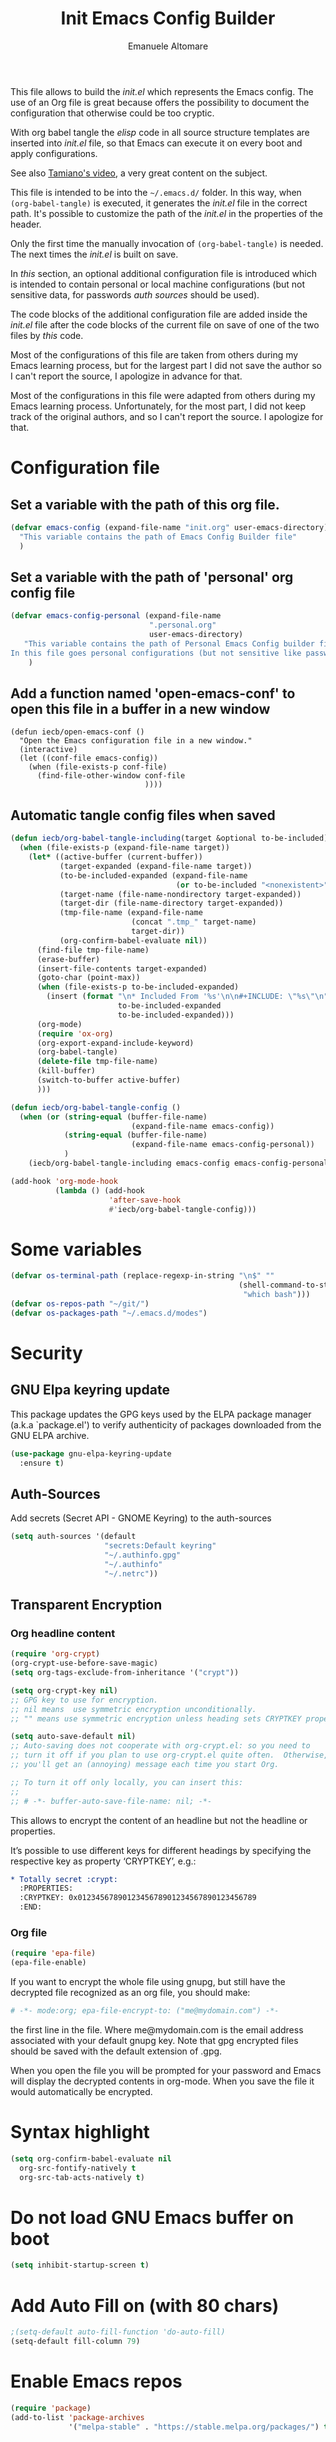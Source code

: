 #+TITLE: Init Emacs Config Builder
#+AUTHOR: Emanuele Altomare
#+OPTIONS: ^:{}
#+PROPERTY: header-args :tangle init.el

This file allows to build the /init.el/ which represents the Emacs config. The
use of an Org file is great because offers the possibility to document the
configuration that otherwise could be too cryptic.

With org babel tangle the /elisp/ code in all source structure templates are
inserted into /init.el/ file, so that Emacs can execute it on every boot and
apply configurations.

See also
[[https://youtu.be/O0RwLsnccYM?si=AvtKhxylhbP-ngXY&t=1435][Tamiano's video]], a very great content on the subject.

This file is intended to be into the =~/.emacs.d/= folder. In this way, when
=(org-babel-tangle)= is executed, it generates the /init.el/ file in the
correct path. It's possible to customize the path of the /init.el/ in the
properties of the header.

Only the first time the manually invocation of =(org-babel-tangle)= is needed.
The next times the /init.el/ is built on save.

In [[* Configuration file][this]] section, an optional additional configuration file is introduced which
is intended to contain personal or local machine configurations (but not
sensitive data, for passwords [[* Auth-Sources][auth sources]] should be used).

The code blocks of the additional configuration file are added inside the
/init.el/ file after the code blocks of the current file on save of one of the
two files by [[* Automatic tangle config files when saved][this]] code.

Most of the configurations of this file are taken from others during my Emacs
learning process, but for the largest part I did not save the author so I can't
report the source, I apologize in advance for that.

Most of the configurations in this file were adapted from others during my
Emacs learning process. Unfortunately, for the most part, I did not keep track
of the original authors, and so I can't report the source. I apologize for
that.

* Configuration file

** Set a variable with the path of this org file.

#+begin_src emacs-lisp
  (defvar emacs-config (expand-file-name "init.org" user-emacs-directory)
    "This variable contains the path of Emacs Config Builder file"
    )
#+end_src

** Set a variable with the path of 'personal' org config file

#+begin_src emacs-lisp
  (defvar emacs-config-personal (expand-file-name
                                 ".personal.org"
                                 user-emacs-directory)
     "This variable contains the path of Personal Emacs Config builder file.
  In this file goes personal configurations (but not sensitive like passwords)"
      )
#+end_src

** Add a function named 'open-emacs-conf' to open this file in a buffer in a new window

#+begin_src elisp
  (defun iecb/open-emacs-conf ()
    "Open the Emacs configuration file in a new window."
    (interactive)
    (let ((conf-file emacs-config))
      (when (file-exists-p conf-file)
        (find-file-other-window conf-file
                                ))))
#+end_src

** Automatic tangle config files when saved

#+begin_src emacs-lisp
  (defun iecb/org-babel-tangle-including(target &optional to-be-included)
    (when (file-exists-p (expand-file-name target))
      (let* ((active-buffer (current-buffer))
             (target-expanded (expand-file-name target))
             (to-be-included-expanded (expand-file-name
                                       (or to-be-included "<nonexistent>")))
             (target-name (file-name-nondirectory target-expanded))
             (target-dir (file-name-directory target-expanded))
             (tmp-file-name (expand-file-name
                             (concat ".tmp_" target-name)
                             target-dir))
             (org-confirm-babel-evaluate nil))
        (find-file tmp-file-name)
        (erase-buffer)
        (insert-file-contents target-expanded)
        (goto-char (point-max))
        (when (file-exists-p to-be-included-expanded)
          (insert (format "\n* Included From '%s'\n\n#+INCLUDE: \"%s\"\n"
                          to-be-included-expanded
                          to-be-included-expanded)))
        (org-mode)
        (require 'ox-org)
        (org-export-expand-include-keyword)
        (org-babel-tangle)
        (delete-file tmp-file-name)
        (kill-buffer)
        (switch-to-buffer active-buffer)
        )))

  (defun iecb/org-babel-tangle-config ()
    (when (or (string-equal (buffer-file-name)
                             (expand-file-name emacs-config))
              (string-equal (buffer-file-name)
                             (expand-file-name emacs-config-personal))
              )
      (iecb/org-babel-tangle-including emacs-config emacs-config-personal)))

  (add-hook 'org-mode-hook
            (lambda () (add-hook
                        'after-save-hook
                        #'iecb/org-babel-tangle-config)))
#+end_src

* Some variables

#+begin_src emacs-lisp
  (defvar os-terminal-path (replace-regexp-in-string "\n$" ""
                                                     (shell-command-to-string
                                                      "which bash")))
  (defvar os-repos-path "~/git/")
  (defvar os-packages-path "~/.emacs.d/modes")
#+end_src

* Security

** GNU Elpa keyring update

This package updates the GPG keys used by the ELPA package manager (a.k.a
`package.el') to verify authenticity of packages downloaded from the GNU ELPA
archive.

#+begin_src emacs-lisp
  (use-package gnu-elpa-keyring-update
    :ensure t)
#+end_src

** Auth-Sources

Add secrets (Secret API - GNOME Keyring) to the auth-sources

#+begin_src emacs-lisp
  (setq auth-sources '(default
                       "secrets:Default keyring"
                       "~/.authinfo.gpg"
                       "~/.authinfo"
                       "~/.netrc"))
#+end_src

** Transparent Encryption

*** Org headline content

#+begin_src emacs-lisp
  (require 'org-crypt)
  (org-crypt-use-before-save-magic)
  (setq org-tags-exclude-from-inheritance '("crypt"))

  (setq org-crypt-key nil)
  ;; GPG key to use for encryption.
  ;; nil means  use symmetric encryption unconditionally.
  ;; "" means use symmetric encryption unless heading sets CRYPTKEY property.

  (setq auto-save-default nil)
  ;; Auto-saving does not cooperate with org-crypt.el: so you need to
  ;; turn it off if you plan to use org-crypt.el quite often.  Otherwise,
  ;; you'll get an (annoying) message each time you start Org.

  ;; To turn it off only locally, you can insert this:
  ;;
  ;; # -*- buffer-auto-save-file-name: nil; -*-
#+end_src

This allows to encrypt the content of an headline but not the headline or
properties.

It’s possible to use different keys for different headings by specifying the
respective key as property ‘CRYPTKEY’, e.g.:

#+begin_src org :tangle no
  ,* Totally secret :crypt:
    :PROPERTIES:
    :CRYPTKEY: 0x0123456789012345678901234567890123456789
    :END:
#+end_src

*** Org file

#+begin_src emacs-lisp
  (require 'epa-file)
  (epa-file-enable)
#+end_src

If you want to encrypt the whole file using gnupg, but still have the decrypted
file recognized as an org file, you should make:

#+begin_src org :tangle no
  # -*- mode:org; epa-file-encrypt-to: ("me@mydomain.com") -*-
#+end_src

the first line in the file. Where me@mydomain.com is the email address
associated with your default gnupg key. Note that gpg encrypted files should be
saved with the default extension of .gpg.

When you open the file you will be prompted for your password and Emacs will
display the decrypted contents in org-mode. When you save the file it would
automatically be encrypted.

* Syntax highlight

#+begin_src emacs-lisp
  (setq org-confirm-babel-evaluate nil
	org-src-fontify-natively t
	org-src-tab-acts-natively t)
#+end_src

* Do not load GNU Emacs buffer on boot

#+begin_src emacs-lisp
  (setq inhibit-startup-screen t)
#+end_src

* Add Auto Fill on (with 80 chars)

#+begin_src emacs-lisp
  ;(setq-default auto-fill-function 'do-auto-fill)
  (setq-default fill-column 79)
#+end_src

* Enable Emacs repos

#+begin_src emacs-lisp
  (require 'package)
  (add-to-list 'package-archives
               '("melpa-stable" . "https://stable.melpa.org/packages/") t)
#+end_src

* Themes

** Add hook 'after-load-theme-hook'

This hook allows to execute code after a theme is loaded with 'load-theme'
function.

#+begin_src emacs-lisp
  (defvar after-load-theme-hook nil
    "Hook run after a color theme is loaded using 'load-theme'.")
  (defadvice load-theme (after run-after-load-theme-hook activate)
    "Run 'after-load-theme-hook'."
    (run-hooks 'after-load-theme-hook))
#+end_src

** Visualization of the fill column line

Add the fill colum indicator line when we are in programming, configuration or
org modes.

#+begin_src emacs-lisp
  (defun iecb/display-fill-column-line ()
    (interactive)
    (display-fill-column-indicator-mode 1))

  (add-hook 'prog-mode-hook #'iecb/display-fill-column-line)
  (add-hook 'conf-mode-hook #'iecb/display-fill-column-line)
  (add-hook 'text-mode-hook #'iecb/display-fill-column-line)
  (add-hook 'org-mode-hook #'iecb/display-fill-column-line)
  (add-hook 'org-src-mode-hook #'iecb/display-fill-column-line)
#+end_src

** Theme functions

I tend to switch themes more often than normal. For example, switching
to a lighter theme (such as the default) or to a different theme
depending on the time of day or my mood. Normally, switching themes is
a multi-step process with ~disable-theme~ and ~load-theme~. The
~switch-theme~ function will do that in one swoop. I just choose which
theme I want to go to.

#+begin_src emacs-lisp
(defun switch-theme (theme)
  "Disables any currently active themes and loads THEME."
  ;; This interactive call is taken from `load-theme'
  (interactive
   (list
    (intern (completing-read "Load custom theme: "
                             (mapc 'symbol-name
                                   (custom-available-themes))))))
  (let ((enabled-themes custom-enabled-themes))
    (mapc #'disable-theme custom-enabled-themes)
    (load-theme theme t)))

(defun disable-active-themes ()
  "Disables any currently active themes listed in 'custom-enabled-themes'."
  (interactive)
  (mapc #'disable-theme custom-enabled-themes))

(bind-key "C-<f12>" 'switch-theme)
(bind-key "C-<f11>" 'disable-active-themes)
#+end_src

** Doom theme

#+begin_src emacs-lisp
  (use-package doom-themes
    :ensure t
    :config
    (customize-set-variable 'doom-molokai-brighter-comments t)
    ;(switch-theme 'doom-molokai)
    )
#+end_src

*** Doom modeline

Before /all the icons/ package is needed.

#+begin_src emacs-lisp
  (use-package all-the-icons
    :ensure t
    )
#+end_src

Next the first time it has to be called the following function to install all
icons

#+begin_src emacs-lisp :tangle no
  (all-the-icons-install-fonts)
#+end_src

Maybe some icons cannot be seen correctly, to fix that the *nerd-font* symbols
are needed.

At the [[https://github.com/ryanoasis/nerd-fonts][repo]], from the release section, it's possible to download [[https://github.com/ryanoasis/nerd-fonts/releases/download/v3.4.0/NerdFontsSymbolsOnly.tar.xz][NerdFontsSymbolsOnly.tar.xz]]
The content goes to =~/.local/share/fonts=.

The following Example could be used to accomplish the job.

#+begin_src bash :tangle no
  wget \
      https://github.com/ryanoasis/nerd-fonts/releases/download/v3.4.0/NerdFontsSymbolsOnly.tar.xz \
      -O /tmp/symbols.tar.xz
  mkdir -p ~/.local/share/fonts
  tar -xvf /tmp/symbols.tar.xz --directory ~/.local/share/fonts --wildcards \
      --no-anchored "*.ttf"
  fc-cache -f -v
#+end_src

It's possible to jump the previous steps and install nerd-fonts with the help
of /all the icons/ package.

#+begin_src emacs-lisp :tangle no
  (nerd-icons-install-fonts)
#+end_src

#+begin_src emacs-lisp
  (use-package doom-modeline
    :ensure t
    :init (doom-modeline-mode 1)
    )
#+end_src 

** Spacemacs

#+begin_src emacs-lisp
  (use-package spacemacs-theme
    :if (window-system)
    :ensure t
    :defer t
    :init
    (switch-theme 'spacemacs-dark)
    )
#+end_src

** Cyberpunk theme

#+begin_src emacs-lisp :tangle no
(use-package cyberpunk-theme
  :if (window-system)
  :ensure t
  :init
  (progn
    (set-face-attribute `mode-line nil
                        :box nil)
    (set-face-attribute `mode-line-inactive nil
                        :box nil)))
#+end_src

** Solarized theme

Here's some configuration for [[https://github.com/bbatsov/solarized-emacs/][bbatsov's solarized themes]].

#+begin_src emacs-lisp :tangle no
(use-package solarized-theme
  :ensure t
  :init
  (setq solarized-use-variable-pitch nil)
)
#+end_src

** Monokai theme

#+begin_src emacs-lisp :tangle no
(use-package monokai-theme
  :if (window-system)
  :ensure t
  :init
  (setq monokai-use-variable-pitch nil)
 )
#+end_src

** Waher theme

#+begin_src emacs-lisp :tangle no
(use-package waher-theme
  :if (window-system)
  :ensure t
)
#+end_src

* Remove toolbars

#+begin_src emacs-lisp
  (tool-bar-mode 0)
  (menu-bar-mode 0)
  (toggle-scroll-bar 0)
#+end_src

* Some defaults

Start with some default settings

Sources for this section include [[https://github.com/magnars/.emacs.d/blob/master/settings/sane-defaults.el][Magnars Sveen]] and [[http://pages.sachachua.com/.emacs.d/Sacha.html][Sacha Chua]].

#+begin_src emacs-lisp
  ;; Do not ask to follow symlinks
  (setq vc-follow-symlinks t)

  ;; These functions are useful. Activate them.
  (put 'downcase-region 'disabled nil)
  (put 'upcase-region 'disabled nil)
  (put 'narrow-to-region 'disabled nil)
  (put 'dired-find-alternate-file 'disabled nil)

  ;; Answering just 'y' or 'n' will do
  (defalias 'yes-or-no-p 'y-or-n-p)

  ;; Keep all backup and auto-save files in one directory
  (setq backup-directory-alist '(("." . "~/.emacs.d/backups")))
  (setq auto-save-file-name-transforms '((".*" "~/.emacs.d/auto-save-list/" t)))

  ;; UTF-8 please
  (setq locale-coding-system 'utf-8) ; pretty
  (set-terminal-coding-system 'utf-8) ; pretty
  (set-keyboard-coding-system 'utf-8) ; pretty
  (set-selection-coding-system 'utf-8) ; please
  (prefer-coding-system 'utf-8) ; with sugar on top

  ;; Turn off the blinking cursor
  (blink-cursor-mode -1)

  (setq-default indent-tabs-mode nil)
  (setq-default indicate-empty-lines t)

  ;; Don't count two spaces after a period as the end of a sentence.
  ;; Just one space is needed.
  (setq sentence-end-double-space nil)

  ;; delete the region when typing, just like as we expect nowadays.
  (delete-selection-mode t)

  (show-paren-mode t)

  (column-number-mode t)

  (global-visual-line-mode)

  (setq uniquify-buffer-name-style 'forward)

  (setq shell-command-switch "-c")

  ;; Don't beep at me
  (setq visible-bell nil)
  (setq ring-bell-function (lambda () nil))

  ;; Stop Emacs from losing information
  (setq undo-limit 20000000)
  (setq undo-strong-limit 40000000)

  ;; add line numbers when programming or configuring
  (add-hook 'prog-mode-hook #'display-line-numbers-mode)
  (add-hook 'conf-mode-hook #'display-line-numbers-mode)
#+end_src

Here we make page-break characters look pretty, instead of appearing as =^L= in
Emacs. Here's an informative article called [[http://ericjmritz.name/2015/08/29/using-page-breaks-in-gnu-emacs/]["Using Page-Breaks in GNU Emacs"]] by
Eric J. M. Ritz.

#+begin_src emacs-lisp
(use-package page-break-lines
  :ensure t)
#+end_src

** Org templates

*Enable org-tempo*

#+begin_src emacs-lisp
(require 'org-tempo)
#+end_src

*Source block templates*

#+begin_src emacs-lisp
  (with-eval-after-load 'org-tempo
    (add-to-list 'org-structure-template-alist '("el" . "src emacs-lisp"))
    (add-to-list 'org-structure-template-alist '("py" . "src python :results output"))
    (add-to-list 'org-structure-template-alist '("md" . "src markdown"))
    (add-to-list 'org-structure-template-alist '("sh" . "src sh"))
    (add-to-list 'org-structure-template-alist '("bash" . "src bash"))
    (add-to-list 'org-structure-template-alist '("verb" . "src verb"))
    (add-to-list 'org-structure-template-alist '("clang" . "src C")))
#+end_src

* Emacs windows, buffers, ecc..

** Define 'toggle-window-split'

This function allows to change the window split from orizontal to vertical and
from vertical to orizontal when 2 buffers are opened.

It can be activated with "C-x |" key binding.

#+begin_src emacs-lisp
  (defun iecb/toggle-window-split ()
    (interactive)
    (if (= (count-windows) 2)
        (let* ((this-win-buffer (window-buffer))
           (next-win-buffer (window-buffer (next-window)))
           (this-win-edges (window-edges (selected-window)))
           (next-win-edges (window-edges (next-window)))
           (this-win-2nd (not (and (<= (car this-win-edges)
                       (car next-win-edges))
                       (<= (cadr this-win-edges)
                       (cadr next-win-edges)))))
           (splitter
            (if (= (car this-win-edges)
               (car (window-edges (next-window))))
            'split-window-horizontally
          'split-window-vertically)))
      (delete-other-windows)
      (let ((first-win (selected-window)))
        (funcall splitter)
        (if this-win-2nd (other-window 1))
        (set-window-buffer (selected-window) this-win-buffer)
        (set-window-buffer (next-window) next-win-buffer)
        (select-window first-win)
        (if this-win-2nd (other-window 1))))))

  (global-set-key (kbd "C-x |") 'iecb/toggle-window-split)
#+end_src

** List buffers

ibuffer is the improved version of list-buffers.

#+begin_src emacs-lisp
(defalias 'list-buffers 'ibuffer)
#+end_src

source: http://ergoemacs.org/emacs/emacs_buffer_management.html

#+begin_src emacs-lisp
(add-hook 'dired-mode-hook 'auto-revert-mode)

;; Also auto refresh dired, but be quiet about it
(setq global-auto-revert-non-file-buffers t)
(setq auto-revert-verbose nil)
#+end_src

source: [[http://whattheemacsd.com/sane-defaults.el-01.html][Magnars Sveen]]

** Smoothscrolling

This makes it so ~C-n~-ing and ~C-p~-ing won't make the buffer jump
around so much.

#+begin_src emacs-lisp
(use-package smooth-scrolling
  :ensure t
  :config
  (smooth-scrolling-mode))
#+end_src

** Enable 'ace-window'

This package allows to rapidly move between windows.

#+begin_src emacs-lisp
  (use-package ace-window
    :ensure t)

  (global-set-key (kbd "C-x o") 'ace-window)
#+end_src

** Beacon

It shows a "flash" on a line of the point of the newly selected window.

It is useful to rapidly understand what window is active.

#+begin_src emacs-lisp
  (use-package beacon
    :ensure t
    :config
    (beacon-mode 1)
    )
#+end_src

* Writing

** Olivetti

This is an Emacs minor mode to facilitate the process of writing text.

#+begin_src emacs-lisp
  (use-package olivetti
    :ensure t
    )
#+end_src

* Shell

** Eshell

*** Change key binding for shell command to use eshell command

#+begin_src emacs-lisp
  (global-set-key (kbd "M-!") 'eshell-command)
#+end_src

*** Add bcat function

#+begin_src emacs-lisp
  (defun eshell/bcat (&rest args)
    "Output the contents of one or more buffers as a string. "
    ;; Convert args (either buffer refs or strings) into buffers:
    (let ((buffers (mapcar #'get-buffer args)))
      ;; Combine output from all buffers, separated by newlines:
      (mapconcat (lambda (buf)
                   (save-window-excursion
                     (switch-to-buffer buf)
                     (buffer-substring-no-properties (point-min) (point-max))))
                 buffers "\n")))
#+end_src

This function allows to redirect one or more buffer content to the eshell, in
this way it's possible to use it like =cat=.

#+begin_example
$ eshell/bcat <buffer0> <buffer1> ... | cat > file.txt
#+end_example

eshell can use Tramp to connect remotely, so with the help of this function
it's possible to transfer a buffer content to the remote machine stdout and use
it as an input for other shell commands in one shot, cool!

for the "reverse way" eshell already allows to redirect the stdout to a buffer,
with the following syntax.

#+begin_example
  $ echo "Hello" > #<buffer buffer-name>
#+end_example

* Org Setup

Speed commands are a nice and quick way to perform certain actions while at the
beginning of a heading. It's not activated by default.

See the doc for speed keys by checking out [[elisp:(info "(org) speed keys")][the documentation for speed keys in Org mode]].

#+begin_src emacs-lisp
  (setq org-use-speed-commands t)
  (setq org-image-actual-width 550)
  (setq org-highlight-latex-and-related '(latex script entities))
  (setq org-hide-emphasis-markers nil) ; show always the syntax to produce the
                                       ; effect
#+end_src

** Org tags

The default value is -77, which is weird for smaller width windows. I'd rather
have the tags align horizontally with the header. 45 is a good column number to
do that.

#+begin_src emacs-lisp
(setq org-tags-column 45)
#+end_src

** Org exporting

*** LaTeX exporting

I've had issues with getting BiBTeX to work correctly with the LaTeX exporter
for PDF exporting. By changing the command to `latexmk` references appear in
the PDF output like they should. Source: http://tex.stackexchange.com/a/161619.

#+begin_src emacs-lisp
(setq org-latex-pdf-process (list "latexmk -pdf %f"))
#+end_src

*** Markdown

It is included in latest version but should be enabled

#+begin_src emacs-lisp
  (eval-after-load "org"
    '(require 'ox-md nil t))
#+end_src

*** TODO PDF

* Font

[[https://github.com/tonsky/FiraCode][Fira Code]] is a nice monospaced font.

To install it on Fedora, install the package ~fira-code-font~.

#+begin_src sh :tangle no
sudo dnf install fira-code-font
#+end_src

And here's how we tell Emacs to use the font we want to use.

#+begin_src emacs-lisp
  (add-to-list 'default-frame-alist
               '(font . "Fira Code-10.5")
               )
#+end_src

Note: To view all fonts that are available to use, run the following:

#+begin_src emacs-lisp :tangle no
(font-family-list)
#+end_src

Display emojis. Source of system-specific fonts is in
[[https://github.com/syohex/emacs-ac-emoji][the README for the emacs-ac-emoji package]].

#+begin_src emacs-lisp
(set-fontset-font t 'unicode "Symbola" nil 'prepend)
#+end_src

* Chat

** ERC (Emacs IRC client) configuration

#+begin_src emacs-lisp
  (setq erc-track-shorten-start 8
        erc-hide-list '("JOIN" "PART" "QUIT")
        erc-kill-buffer-on-part t
        erc-auto-query 'bury)

  (defun iecb/irc-connect ()
    (interactive)
    (erc-tls :id erc-instance)) ; this varaible must be set when the function is
                                ; called. This can be set into personal config
                                ; builder, which personal IRC configs should
                                ; stay.
#+end_src

To add a secrete using Secrets API (for example if GNOME Keyring is used), can
be executed the following code with the proper data:

#+begin_src emacs-lisp :tangle no
  (secrets-create-item "<keyring>" "<irc-server>" "<password>"
                       :nick "<nick>" :full-name "<full name>")
#+end_src

** TODO Telega (Telegram Client) - WIP

#+begin_src emacs-lisp :tangle no
  (use-package telega
    :ensure t)

  (setq telega-use-docker t)
#+end_src

It' used with docker so we have to pull the latest image with:

#+begin_src bash :tangle no
  docker pull zevlg/telega-server:latest
#+end_src

* Magit

A great interface for git projects. It's much more pleasant to use
than the git interface on the command line. Use an easy keybinding to
access magit.

#+begin_src emacs-lisp
  (use-package magit
    :ensure t
    :defer t
    :bind (("C-c g" . 'magit-status)
           ("C-c G" . 'magit-dispatch)
           ("C-c m l" . 'magit-log-buffer-file)
           ("C-c m b" . 'magit-blame))
    :config
    (setq magit-display-buffer-function
          'magit-display-buffer-same-window-except-diff-v1)
    (setq magit-diff-refine-hunk t))
#+end_src

** Forge

Magit extension to interact with GitHub/GitLab.

#+begin_src emacs-lisp
(use-package forge
  :ensure t
  :after magit)
#+end_src

* Productivity

** Yasnippet

This is a template system. It allows to use a keyword to produce a template or
boilerplate code.

#+begin_src emacs-lisp
  (use-package yasnippet
    :ensure t
    :config
    (setq yas-snippet-dirs (list (concat os-repos-path "emacs-snippets")))
    (yas-global-mode 1)
    )
#+end_src

** Company-mode

This enables auto-completion menu.

#+begin_src emacs-lisp
  (use-package company
    :ensure t
    :defer 2
    :config
    (setq company-idle-delay 0)
    (setq company-minimum-prefix-length 3)
    (setq company-selection-wrap-around t)
    (company-tng-configure-default)
    ; the CAPF back-end provides a bridge to the standard
    ; completion-at-point-functions facility, and thus works with any major mode
    ; that uses the common protocol.
    (push 'company-capf company-backends)
    (push 'company-ansible company-backends)
    (global-company-mode 1)
    )
#+end_src

** Vertico

Vertico provides a performant and minimalistic vertical completion UI based on
the default completion system.

#+begin_src emacs-lisp
  ;; Enable Vertico.
  (use-package vertico
    :ensure t
    :custom
    (vertico-scroll-margin 0) ;; Different scroll margin
    (vertico-count 20) ;; Show more candidates
    (vertico-resize t) ;; Grow and shrink the Vertico minibuffer
    (vertico-cycle t) ;; Enable cycling for `vertico-next/previous'
    :init
    (vertico-mode)
    :config
    (vertico-multiform-mode)
    )

  ;; Persist history over Emacs restarts. Vertico sorts by history position.
  (use-package savehist
    :ensure t
    :init
    (savehist-mode)
    (add-to-list 'savehist-additional-variables 'kill-ring) ;; save also the kill
                                                            ;; ring
     )

  ;; Emacs minibuffer configurations.
  (use-package emacs
    :custom
    ;; Support opening new minibuffers from inside existing minibuffers.
    (enable-recursive-minibuffers t)
    ;; Hide commands in M-x which do not work in the current mode.  Vertico
    ;; commands are hidden in normal buffers. This setting is useful beyond
    ;; Vertico.
    (read-extended-command-predicate #'command-completion-default-include-p)
    ;; Do not allow the cursor in the minibuffer prompt
    (minibuffer-prompt-properties
     '(read-only t cursor-intangible t face minibuffer-prompt)))

  ;; Allows to add description in minibuffer for example when M-x is pressed
  (use-package marginalia
    :ensure t
    :config
    (marginalia-mode))

  ;; Use the 'orderless' completion style.
  (use-package orderless
    :ensure t
    :custom
    ;; Configure a custom style dispatcher (see the Consult wiki)
    ;; (orderless-style-dispatchers '(+orderless-consult-dispatch orderless-affix-dispatch))
    (orderless-component-separator #'orderless-escapable-split-on-space)
    (completion-styles '(orderless basic))
    (completion-category-defaults nil)
    (completion-category-overrides '((file (styles partial-completion)))))

  ;; Replace `vertico-insert' to enable TAB prefix expansion.
  (keymap-set vertico-map "TAB" #'minibuffer-complete)
#+end_src

** Swiper (not used anymore - Use [[* Consult][Consult]])

It allows to do an advanced search in the current buffer and show the results
in a buffer where it's possible to scroll and select among multiple results. It
shows also the line number of the results.

#+begin_src emacs-lisp :tangle no
  (use-package swiper
    :ensure t
    :config
    (global-set-key (kbd ("C-s") 'swiper)
    )
#+end_src

** Consult

#+begin_src emacs-lisp
  (use-package consult
    :ensure t
    :config
    (global-set-key (kbd "C-s") 'consult-line)
    (global-set-key (kbd "C-r") 'consult-line)
    (global-set-key (kbd "C-S-s") 'consult-line-multi)
    (global-set-key (kbd "M-y") 'consult-yank-from-kill-ring)
    (global-set-key (kbd "C-x b") 'consult-buffer)
    (global-set-key (kbd "M-g M-g") 'consult-goto-line)
    (recentf-mode)
    )
#+end_src

** Embark

Embark makes it easy to choose a command to run based on what is near point,
both during a minibuffer completion session and in normal buffers.

#+begin_src emacs-lisp
  (use-package embark
    :ensure t

    :bind
    (("C-." . embark-act)         ;; pick some comfortable binding
     ("C-;" . embark-dwim)        ;; good alternative: M-.
     ("C-h B" . embark-bindings)) ;; alternative for `describe-bindings'

    :init

    ;; Optionally replace the key help with a completing-read interface
    (setq prefix-help-command #'embark-prefix-help-command)

    ;; Show the Embark target at point via Eldoc. You may adjust the
    ;; Eldoc strategy, if you want to see the documentation from
    ;; multiple providers. Beware that using this can be a little
    ;; jarring since the message shown in the minibuffer can be more
    ;; than one line, causing the modeline to move up and down:

    ;; (add-hook 'eldoc-documentation-functions #'embark-eldoc-first-target)
    ;; (setq eldoc-documentation-strategy #'eldoc-documentation-compose-eagerly)

    :config

    ;; Hide the mode line of the Embark live/completions buffers
    (add-to-list 'display-buffer-alist
                 '("\\`\\*Embark Collect \\(Live\\|Completions\\)\\*"
                   nil
                   (window-parameters (mode-line-format . none)))))

  ;; Consult users will also want the embark-consult package.
  (use-package embark-consult
    :ensure t ; only need to install it, embark loads it after consult if found
    :hook
    (embark-collect-mode . consult-preview-at-point-mode))
#+end_src

For example it's possible to select a region, press "C-." and select a proper
operation for that region, cool!

** Which-key

which-key is a minor mode for Emacs that displays the key bindings following
your currently entered incomplete command (a prefix) in a popup.

which-key is now included in the master branch of Emacs and will likely be
released with Emacs v30, so from v30 the following block shouldn't be needed
anymore.

#+begin_src emacs-lisp
  (use-package which-key
    :ensure t
    :config
    (which-key-mode)
    )
#+end_src

** Save current editor state

In this way it's possible to restore the state and rapidly continue to work
when Emacs is restarted.

#+begin_src emacs-lisp :tangle no
  (desktop-save-mode 1)
#+end_src

** Expand region

It allows to expand a region in a sematically correct way.

#+begin_src emacs-lisp
  (use-package expand-region
    :ensure t
    :config
    (require 'expand-region)
    (global-set-key (kbd "C-=") 'er/expand-region)
    )
#+end_src

** Gptel (AI integration)

Gptel allows to integrate every LLM in Emacs editor

#+begin_src emacs-lisp
  (use-package gptel
    :ensure t
    )
#+end_src

*** Gptel function complete

#+begin_src emacs-lisp
  (use-package gptel-fn-complete
    :ensure t
    :after gptel
    :config
    (setopt gptel-rewrite-default-action 'accept)
    )

  (defvar my-xref-map
    (let ((map (make-sparse-keymap)))
      (define-key map (kbd "c") #'gptel-fn-complete)
      (define-key map (kbd ".") #'xref-find-definitions)
      (define-key map (kbd ",") #'xref-go-back)
      (define-key map (kbd "/") #'xref-find-references)
      map)
    "My key customizations for AI and xref.")

  (global-set-key (kbd "C-c .") my-xref-map)
#+end_src

To start using it, it's possible to use:
#+begin_src emacs-lisp :tangle no
  (gptel)
#+end_src

The *API key* in the authsource *is needed*.

** TRAMP (Remote host editing)

TRAMP allows to use editing, directory listings and shell with a remote host in
the same way those things are possible in the local host.

For example to navigate a file it's possible to do
=C-x C-f /ssh:user@remote:/path/to/file=.

It's possible to use proxies to navigate to a remote host, like =ProxyJump=
option of SSH. To achieve this it's possible to add a proxy into TRAMP as the
example below.

#+begin_src emacs-lisp :tangle no
  (add-to-list 'tramp-default-proxies-alist
                   '("hostb" nil "/ssh:usera@hosta:"))
#+end_src

And then it's possible to do =/ssh:userb@hostb:= to have access to the *hostb*
passing through *hosta* in the same way as =ssh -J usera@hosta userb@hostb=
command can do.

It's also possible to use the pipe syntax to connect to a nested host:
=C-x C-f /ssh:usera@hosta|ssh:userb@hostb:/path/to/file=

It's very useful to add forward agent option (*-A*) to TRAMP ssh parameters, in
this way it's possible to use our ssh key also with nested hosts.

#+begin_src emacs-lisp
  (add-to-list 'tramp-connection-properties
               (list (regexp-quote "/ssh:")
                     "login-args"
                     '(("-A") ("-l" "%u") ("-p" "%p") ("%c")
                       ("-e" "none") ("%h"))))
#+end_src

*** LXD TRAMP

This add to TRAMP the possibility to connect to an LXD container in the same
way it allows to connect to an SSH host.

Thanks to [[https://github.com/onixie][Yc. Shen]] I take the following code from its [[https://github.com/onixie/lxd-tramp][repo]] and I modified it a
little.

#+begin_src emacs-lisp
  (eval-when-compile (require 'cl-lib))
  (require 'tramp)
  (require 'subr-x)

  (defgroup lxd-tramp nil
    "TRAMP integration for LXD containers."
    :prefix "lxd-tramp-"
    :group 'applications
    :link '(url-link :tag "GitHub" "https://github.com/onixie/lxd-tramp.git")
    :link '(emacs-commentary-link :tag "Commentary" "lxd-tramp"))

  (defcustom lxd-tramp-lxc-executable "lxc"
    "Path to lxc executable."
    :type 'string
    :group 'lxd-tramp)

  ;;;###autoload
  (defconst lxd-tramp-completion-function-alist
    '((lxd-tramp--parse-running-containers  ""))
    "Default list of (FUNCTION FILE) pairs to be examined for lxd method.")

  ;;;###autoload
  (defconst lxd-tramp-method "lxd"
    "Method to connect to LXD containers.")

  (defun lxd-tramp--running-containers ()
    "Collect running container names."
    (cl-rest
     (cl-loop for line in (ignore-errors (process-lines
                                          lxd-tramp-lxc-executable
                                          "list"
                                          "--columns=n")) ; Note: --format=csv only exists after version 2.13
              for count from 1
              when (cl-evenp count) collect (string-trim (substring line 1 -1)))))

  (defun lxd-tramp--parse-running-containers (&optional ignored)
    "Return a list of (user host) tuples.

  TRAMP calls this function with a filename which is IGNORED.  The
  user is an empty string because the lxd TRAMP method uses bash
  to connect to the default user containers."
    (cl-loop for name in (lxd-tramp--running-containers)
             collect (list "" name)))

  ;;;###autoload
  (defun lxd-tramp-add-method ()
    "Add lxd tramp method."
    (add-to-list 'tramp-methods
                 `(,lxd-tramp-method
                   (tramp-login-program ,lxd-tramp-lxc-executable)
                   (tramp-login-args (("exec") ("%h") ("--") ("su - %u")))
                   (tramp-remote-shell "/bin/bash")
                   (tramp-remote-shell-args ("-i" "-c")))))

  ;;;###autoload
  (eval-after-load 'tramp
    '(progn
       (lxd-tramp-add-method)
       (tramp-set-completion-function lxd-tramp-method
                                      lxd-tramp-completion-function-alist)))

  (provide 'lxd-tramp)
#+end_src

To open a file it's possible to do as the example below

#+begin_example
  C-x C-f /lxd:user@container:/path/to/file
#+end_example

* Restclient (archived - see [[*Verb][verb]])

See [[http://emacsrocks.com/e15.html][Emacs Rocks! Episode 15]] to learn how restclient can help out with
testing APIs from within Emacs. The HTTP calls you make in the buffer
aren't constrainted within Emacs; there's the
=restclient-copy-curl-command= to get the equivalent =curl= call
string to keep things portable.

#+begin_src emacs-lisp :tangle no
(use-package restclient
  :ensure t
  :mode ("\\.restclient\\'" . restclient-mode))
#+end_src

* Verb

An alternative to Restclient which was removed from the MELPA repository

#+begin_src emacs-lisp
  (use-package verb
    :ensure t)
#+end_src

* Syntax modes and programming stuffs

** Jinx (spell checker)

Check and correct spelling.

enchant2 is needed. With fedora:

#+begin_src bash :tangle no
  dnf install enchant2 enchant2-devel
#+end_src

A C compiler is also needed.

#+begin_src emacs-lisp
  (use-package jinx
    :ensure t
    :after vertico
    :hook ((text-mode . jinx-mode)
           (prog-mode . jinx-mode))
    :bind (("C-;" . jinx-correct))
    :custom
    (jinx-camel-modes '(prog-mode))
    (jinx-delay 0.1)
    ;; set dictionaries of your choice
    (jinx-languages "it_IT,en_US")
    :config
    (add-to-list 'vertico-multiform-categories
                 '(jinx grid (vertico-grid-annotate . 25)))
    )
#+end_src

** JSON

#+begin_src emacs-lisp
(use-package json-mode
  :ensure t
  :config
  (customize-set-variable 'json-mode-hook
                          #'(lambda ()
                              (setq tab-width 2))))
#+end_src

define also a function to format JSON and set a hook to format the buffer
content when JSON mode is enabled.

#+begin_src emacs-lisp
  (defun iecb/json-format ()
    (interactive)
    (let ((b (if mark-active (min (point) (mark)) (point-min)))
          (e (if mark-active (max (point) (mark)) (point-max))))
      (shell-command-on-region b e
                               "python -mjson.tool" (current-buffer) t)))

  (add-hook 'json-mode-hook #'iecb/json-format)
#+end_src

** YAML

#+begin_src emacs-lisp
(use-package yaml-mode
  :ensure t)
#+end_src

** Jinja2

#+begin_src emacs-lisp
(use-package jinja2-mode
  :ensure t)
#+end_src

** Nginx

#+begin_src emacs-lisp
(use-package nginx-mode
  :ensure t
  :config
  (setq nginx-indent-level 2))
#+end_src

** PHP

#+begin_src emacs-lisp
  (use-package php-mode
    :ensure t)
#+end_src

** Enable some languages to be executed inside code blocks

#+begin_src emacs-lisp
  (org-babel-do-load-languages
   'org-babel-load-languages
   '((python . t)
     (C . t)
     (calc . t)
     (dot . t)
     (latex . t)
     (java . t)
     (ruby . t)
     (lisp . t)
     (scheme . t)
     (shell . t)
     (sqlite . t)
     (verb . t)
     (js . t)))
#+end_src
